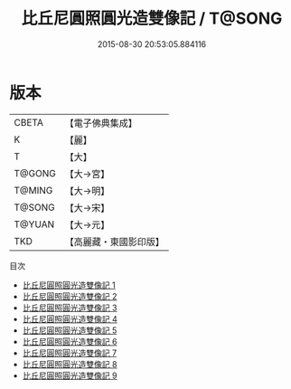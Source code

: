 #+TITLE: 比丘尼圓照圓光造雙像記 / T@SONG

#+DATE: 2015-08-30 20:53:05.884116
* 版本
 |     CBETA|【電子佛典集成】|
 |         K|【麗】     |
 |         T|【大】     |
 |    T@GONG|【大→宮】   |
 |    T@MING|【大→明】   |
 |    T@SONG|【大→宋】   |
 |    T@YUAN|【大→元】   |
 |       TKD|【高麗藏・東國影印版】|
目次
 - [[file:KR6m0005_001.txt][比丘尼圓照圓光造雙像記 1]]
 - [[file:KR6m0005_002.txt][比丘尼圓照圓光造雙像記 2]]
 - [[file:KR6m0005_003.txt][比丘尼圓照圓光造雙像記 3]]
 - [[file:KR6m0005_004.txt][比丘尼圓照圓光造雙像記 4]]
 - [[file:KR6m0005_005.txt][比丘尼圓照圓光造雙像記 5]]
 - [[file:KR6m0005_006.txt][比丘尼圓照圓光造雙像記 6]]
 - [[file:KR6m0005_007.txt][比丘尼圓照圓光造雙像記 7]]
 - [[file:KR6m0005_008.txt][比丘尼圓照圓光造雙像記 8]]
 - [[file:KR6m0005_009.txt][比丘尼圓照圓光造雙像記 9]]
